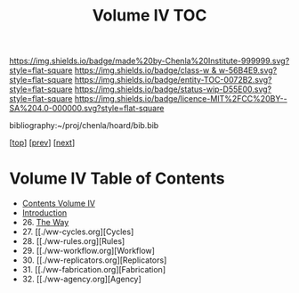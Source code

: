 #   -*- mode: org; fill-column: 60 -*-
#+STARTUP: showall
#+TITLE:   Volume IV  TOC

[[https://img.shields.io/badge/made%20by-Chenla%20Institute-999999.svg?style=flat-square]] 
[[https://img.shields.io/badge/class-w & w-56B4E9.svg?style=flat-square]]
[[https://img.shields.io/badge/entity-TOC-0072B2.svg?style=flat-square]]
[[https://img.shields.io/badge/status-wip-D55E00.svg?style=flat-square]]
[[https://img.shields.io/badge/licence-MIT%2FCC%20BY--SA%204.0-000000.svg?style=flat-square]]

bibliography:~/proj/chenla/hoard/bib.bib

[[[../index.org][top]]] [[[../03/index.org][prev]]] [[[../05/index.org][next]]]

* Volume IV  Table of Contents
:PROPERTIES:
:CUSTOM_ID:
:Name:     /home/deerpig/proj/chenla/warp/04/index.org
:Created:  2018-04-19T17:39@Prek Leap (11.642600N-104.919210W)
:ID:       7aaebda4-0ce0-458d-ae16-8bb3ce499e09
:VER:      577406418.376323447
:GEO:      48P-491193-1287029-15
:BXID:     proj:BCF6-0554
:Class:    primer
:Entity:   toc
:Status:   wip
:Licence:  MIT/CC BY-SA 4.0
:END:

 - [[./index.org][Contents Volume IV]]
 - [[./intro.org][Introduction]]
 - 26. [[./26/index.org][The Way]]
 - 27. [[./ww-cycles.org][Cycles]
 - 28. [[./ww-rules.org][Rules]
 - 29. [[./ww-workflow.org][Workflow]
 - 30. [[./ww-replicators.org][Replicators]
 - 31. [[./ww-fabrication.org][Fabrication]
 - 32. [[./ww-agency.org][Agency]


